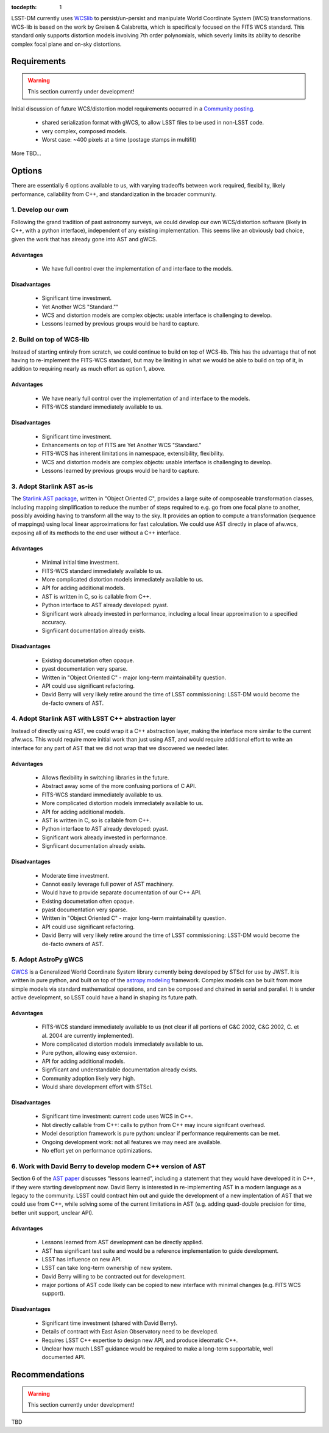 ..
  Content of technical report.

  See http://docs.lsst.codes/en/latest/development/docs/rst_styleguide.html
  for a guide to reStructuredText writing.

  Do not put the title, authors or other metadata in this document;
  those are automatically added.

:tocdepth: 1

LSST-DM currently uses WCSlib_ to persist/un-persist and manipulate
World Coordinate System (WCS) transformations. WCS-lib is based on the work by
Greisen & Calabretta, which is specifically focused on the FITS WCS standard.
This standard only supports distortion models involving 7th order polynomials, which severly limits its ability to describe complex focal plane and on-sky distortions.

.. _WCSlib: http://www.atnf.csiro.au/people/mcalabre/WCS/

Requirements
============

.. warning::
 This section currently under development!

Initial discussion of future WCS/distortion model requirements occurred in a
`Community posting <https://community.lsst.org/t/future-world-coordinate-system-requirements/521>`_.

 * shared serialization format with gWCS, to allow LSST files to be used in non-LSST code.
 * very complex, composed models.
 * Worst case: ~400 pixels at a time (postage stamps in multifit)

More TBD...

Options
=======

There are essentially 6 options available to us, with varying tradeoffs between
work required, flexibility, likely performance, callability from C++, and standardization in the broader community.

1. Develop our own
------------------

Following the grand tradition of past astronomy surveys, we could develop our
own WCS/distortion software (likely in C++, with a python interface),
independent of any existing implementation. This seems like an obviously bad
choice, given the work that has already gone into AST and gWCS.

Advantages
^^^^^^^^^^^

 * We have full control over the implementation of and interface to the models.

Disadvantages
^^^^^^^^^^^^^^

 * Significant time investment.
 * Yet Another WCS "Standard.""
 * WCS and distortion models are complex objects: usable interface is challenging
   to develop.
 * Lessons learned by previous groups would be hard to capture.

2. Build on top of WCS-lib
--------------------------

Instead of starting entirely from scratch, we could continue to build on top of
WCS-lib. This has the advantage that of not having to re-implement the FITS-WCS
standard, but may be limiting in what we would be able to build on top of it,
in addition to requiring nearly as much effort as option 1, above.

Advantages
^^^^^^^^^^^

 * We have nearly full control over the implementation of and interface to the models.
 * FITS-WCS standard immediately available to us.

Disadvantages
^^^^^^^^^^^^^^

 * Significant time investment.
 * Enhancements on top of FITS are Yet Another WCS "Standard."
 * FITS-WCS has inherent limitations in namespace, extensibility, flexibility.
 * WCS and distortion models are complex objects: usable interface is challenging
   to develop.
 * Lessons learned by previous groups would be hard to capture.

3. Adopt Starlink AST as-is
---------------------------

The `Starlink AST package <http://starlink.eao.hawaii.edu/starlink/AST>`_,
written in "Object Oriented C", provides a large suite of composeable
transformation classes, including mapping simplification to reduce the number of
steps required to e.g. go from one focal plane to another, possibly avoiding
having to transform all the way to the sky. It provides an option to compute a
transformation (sequence of mappings) using local linear approximations for fast
calculation. We could use AST directly in place of afw.wcs, exposing all of its
methods to the end user without a C++ interface.

Advantages
^^^^^^^^^^^

 * Minimal initial time investment.
 * FITS-WCS standard immediately available to us.
 * More complicated distortion models immediately available to us.
 * API for adding additional models.
 * AST is written in C, so is callable from C++.
 * Python interface to AST already developed: pyast.
 * Significant work already invested in performance, including a local linear approximation to a specified accuracy.
 * Signfiicant documentation already exists.

Disadvantages
^^^^^^^^^^^^^^
 
 * Existing documetation often opaque.
 * pyast documentation very sparse.
 * Written in "Object Oriented C" - major long-term maintainability question.
 * API could use significant refactoring.
 * David Berry will very likely retire around the time of LSST commissioning: LSST-DM would become the de-facto owners of AST.

4. Adopt Starlink AST with LSST C++ abstraction layer
-----------------------------------------------------

Instead of directly using AST, we could wrap it a C++ abstraction layer, making
the interface more similar to the current afw.wcs. This would require more
initial work than just using AST, and would require additional effort to write
an interface for any part of AST that we did not wrap that we discovered we
needed later.

Advantages
^^^^^^^^^^^

 * Allows flexibility in switching libraries in the future.
 * Abstract away some of the more confusing portions of C API.
 * FITS-WCS standard immediately available to us.
 * More complicated distortion models immediately available to us.
 * API for adding additional models.
 * AST is written in C, so is callable from C++.
 * Python interface to AST already developed: pyast.
 * Significant work already invested in performance.
 * Signfiicant documentation already exists.

Disadvantages
^^^^^^^^^^^^^^
 
 * Moderate time investment.
 * Cannot easily leverage full power of AST machinery.
 * Would have to provide separate documentation of our C++ API.
 * Existing documetation often opaque.
 * pyast documentation very sparse.
 * Written in "Object Oriented C" - major long-term maintainability question.
 * API could use significant refactoring.
 * David Berry will very likely retire around the time of LSST commissioning: LSST-DM would become the de-facto owners of AST.

5. Adopt AstroPy gWCS
---------------------

`GWCS <https://github.com/spacetelescope/gwcs>`_ is a Generalized World
Coordinate System library currently being developed by STScI for use by JWST. It
is written in pure python, and built on top of the
`astropy.modeling <http://docs.astropy.org/en/stable/modeling/>`_ framework.
Complex models can be built from more simple models via standard mathematical
operations, and can be composed and chained in serial and parallel. It is under
active development, so LSST could have a hand in shaping its future path.

Advantages
^^^^^^^^^^^

 * FITS-WCS standard immediately available to us (not clear if all portions of G&C 2002, C&G 2002, C. et al. 2004 are currently implemented).
 * More complicated distortion models immediately available to us.
 * Pure python, allowing easy extension.
 * API for adding additional models.
 * Signfiicant and understandable documentation already exists.
 * Community adoption likely very high.
 * Would share development effort with STScI.

Disadvantages
^^^^^^^^^^^^^^

 * Significant time investment: current code uses WCS in C++.
 * Not directly callable from C++: calls to python from C++ may incure signifcant overhead.
 * Model description framework is pure python: unclear if performance requirements can be met.
 * Ongoing development work: not all features we may need are available.
 * No effort yet on performance optimizations.

6. Work with David Berry to develop modern C++ version of AST
-------------------------------------------------------------

Section 6 of the `AST paper <http://arxiv.org/abs/1602.06681>`_ discusses
"lessons learned", including a statement that they would have developed it in
C++, if they were starting development now. David Berry is interested in
re-implementing AST in a modern language as a legacy to the community. LSST
could contract him out and guide the development of a new implentation of AST
that we could use from C++, while solving some of the current limitations in AST (e.g. adding quad-double precision for time, better unit support, unclear API).

Advantages
^^^^^^^^^^^

 * Lessons learned from AST development can be directly applied.
 * AST has significant test suite and would be a reference implementation to guide development.
 * LSST has influence on new API.
 * LSST can take long-term ownership of new system.
 * David Berry willing to be contracted out for development.
 * major portions of AST code likely can be copied to new interface with minimal changes (e.g. FITS WCS support).

Disadvantages
^^^^^^^^^^^^^^

 * Significant time investment (shared with David Berry).
 * Details of contract with East Asian Observatory need to be developed.
 * Requires LSST C++ expertise to design new API, and produce ideomatic C++.
 * Unclear how much LSST guidance would be required to make a long-term supportable, well documented API.

Recommendations
===============

.. warning::
 This section currently under development!

TBD
